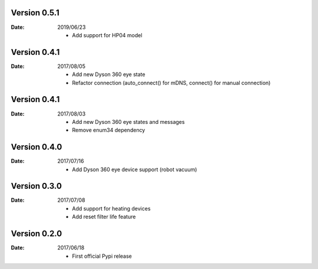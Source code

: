 Version 0.5.1
~~~~~~~~~~~~~

:Date:
    2019/06/23

    - Add support for HP04 model

Version 0.4.1
~~~~~~~~~~~~~

:Date:
    2017/08/05

    - Add new Dyson 360 eye state
    - Refactor connection (auto_connect() for mDNS, connect() for manual connection)

Version 0.4.1
~~~~~~~~~~~~~

:Date:
    2017/08/03

    - Add new Dyson 360 eye states and messages
    - Remove enum34 dependency

Version 0.4.0
~~~~~~~~~~~~~

:Date:
    2017/07/16

    - Add Dyson 360 eye device support (robot vacuum)

Version 0.3.0
~~~~~~~~~~~~~

:Date:
    2017/07/08

    - Add support for heating devices
    - Add reset filter life feature

Version 0.2.0
~~~~~~~~~~~~~

:Date:
    2017/06/18

    - First official Pypi release